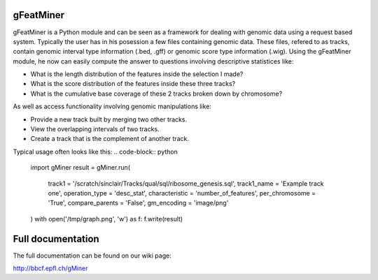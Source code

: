 ==========
gFeatMiner
==========

gFeatMiner is a Python module and can be seen as a framework for dealing with genomic data using a request based system. Typically the user has in his posession a few files containing genomic data. These files, refered to as tracks, contain genomic interval type information (.bed, .gff) or genomic score type information (.wig). Using the gFeatMiner module, he now can easily compute the answer to questions involving descriptive statistices like:

* What is the length distribution of the features inside the selection I made?

* What is the score distribution of the features inside these three tracks?

* What is the cumulative base coverage of these 2 tracks broken down by chromosome?

As well as access functionality involving genomic manipulations like:

* Provide a new track built by merging two other tracks.

* View the overlapping intervals of two tracks.

* Create a track that is the complement of another track.

Typical usage often looks like this:
.. code-block:: python

    import gMiner
    result = gMiner.run(
        track1          = '/scratch/sinclair/Tracks/qual/sql/ribosome_genesis.sql',
        track1_name     = 'Example track one',
        operation_type  = 'desc_stat',
        characteristic  = 'number_of_features',
        per_chromosome  = 'True',
        compare_parents = 'False',
        gm_encoding     = 'image/png'
    )
    with open('/tmp/graph.png', 'w') as f: f.write(result)
    
==================
Full documentation
==================

The full documentation can be found on our wiki page:

http://bbcf.epfl.ch/gMiner
